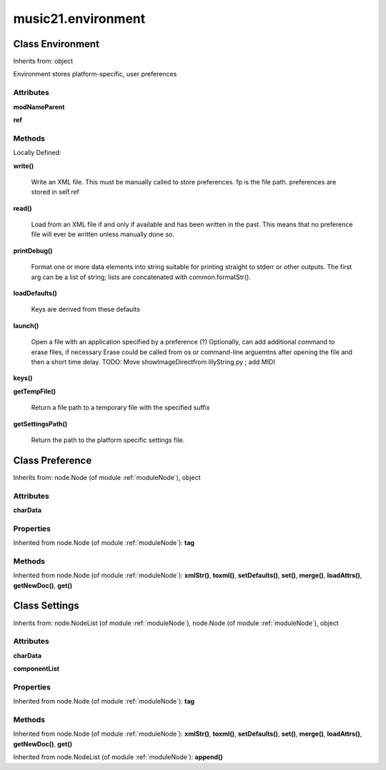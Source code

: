 .. _moduleEnvironment:

music21.environment
===================

Class Environment
-----------------

Inherits from: object

Environment stores platform-specific, user preferences 

Attributes
~~~~~~~~~~

**modNameParent**

**ref**

Methods
~~~~~~~


Locally Defined:

**write()**

    Write an XML file. This must be manually called to store preferences. fp is the file path. preferences are stored in self.ref 

**read()**

    Load from an XML file if and only if available and has been written in the past. This means that no preference file will ever be written unless manually done so. 

**printDebug()**

    Format one or more data elements into string suitable for printing straight to stderr or other outputs. The first arg can be a list of string; lists are concatenated with common.formatStr(). 

**loadDefaults()**

    Keys are derived from these defaults 

**launch()**

    Open a file with an application specified by a preference (?) Optionally, can add additional command to erase files, if necessary Erase could be called from os or command-line arguemtns after opening the file and then a short time delay. TODO: Move showImageDirectfrom lilyString.py ; add MIDI 

**keys()**


**getTempFile()**

    Return a file path to a temporary file with the specified suffix 

**getSettingsPath()**

    Return the path to the platform specific settings file. 


Class Preference
----------------

Inherits from: node.Node (of module :ref:`moduleNode`), object





Attributes
~~~~~~~~~~

**charData**

Properties
~~~~~~~~~~


Inherited from node.Node (of module :ref:`moduleNode`): **tag**

Methods
~~~~~~~


Inherited from node.Node (of module :ref:`moduleNode`): **xmlStr()**, **toxml()**, **setDefaults()**, **set()**, **merge()**, **loadAttrs()**, **getNewDoc()**, **get()**


Class Settings
--------------

Inherits from: node.NodeList (of module :ref:`moduleNode`), node.Node (of module :ref:`moduleNode`), object





Attributes
~~~~~~~~~~

**charData**

**componentList**

Properties
~~~~~~~~~~


Inherited from node.Node (of module :ref:`moduleNode`): **tag**

Methods
~~~~~~~


Inherited from node.Node (of module :ref:`moduleNode`): **xmlStr()**, **toxml()**, **setDefaults()**, **set()**, **merge()**, **loadAttrs()**, **getNewDoc()**, **get()**


Inherited from node.NodeList (of module :ref:`moduleNode`): **append()**


